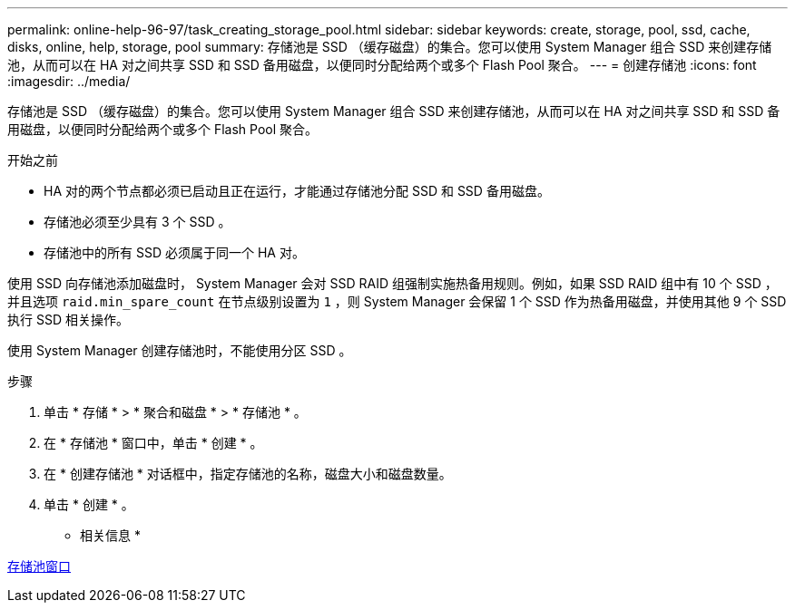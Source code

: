 ---
permalink: online-help-96-97/task_creating_storage_pool.html 
sidebar: sidebar 
keywords: create, storage, pool, ssd, cache, disks, online, help, storage, pool 
summary: 存储池是 SSD （缓存磁盘）的集合。您可以使用 System Manager 组合 SSD 来创建存储池，从而可以在 HA 对之间共享 SSD 和 SSD 备用磁盘，以便同时分配给两个或多个 Flash Pool 聚合。 
---
= 创建存储池
:icons: font
:imagesdir: ../media/


[role="lead"]
存储池是 SSD （缓存磁盘）的集合。您可以使用 System Manager 组合 SSD 来创建存储池，从而可以在 HA 对之间共享 SSD 和 SSD 备用磁盘，以便同时分配给两个或多个 Flash Pool 聚合。

.开始之前
* HA 对的两个节点都必须已启动且正在运行，才能通过存储池分配 SSD 和 SSD 备用磁盘。
* 存储池必须至少具有 3 个 SSD 。
* 存储池中的所有 SSD 必须属于同一个 HA 对。


使用 SSD 向存储池添加磁盘时， System Manager 会对 SSD RAID 组强制实施热备用规则。例如，如果 SSD RAID 组中有 10 个 SSD ，并且选项 `raid.min_spare_count` 在节点级别设置为 `1` ，则 System Manager 会保留 1 个 SSD 作为热备用磁盘，并使用其他 9 个 SSD 执行 SSD 相关操作。

使用 System Manager 创建存储池时，不能使用分区 SSD 。

.步骤
. 单击 * 存储 * > * 聚合和磁盘 * > * 存储池 * 。
. 在 * 存储池 * 窗口中，单击 * 创建 * 。
. 在 * 创建存储池 * 对话框中，指定存储池的名称，磁盘大小和磁盘数量。
. 单击 * 创建 * 。


* 相关信息 *

xref:reference_storage_pools_window.adoc[存储池窗口]
